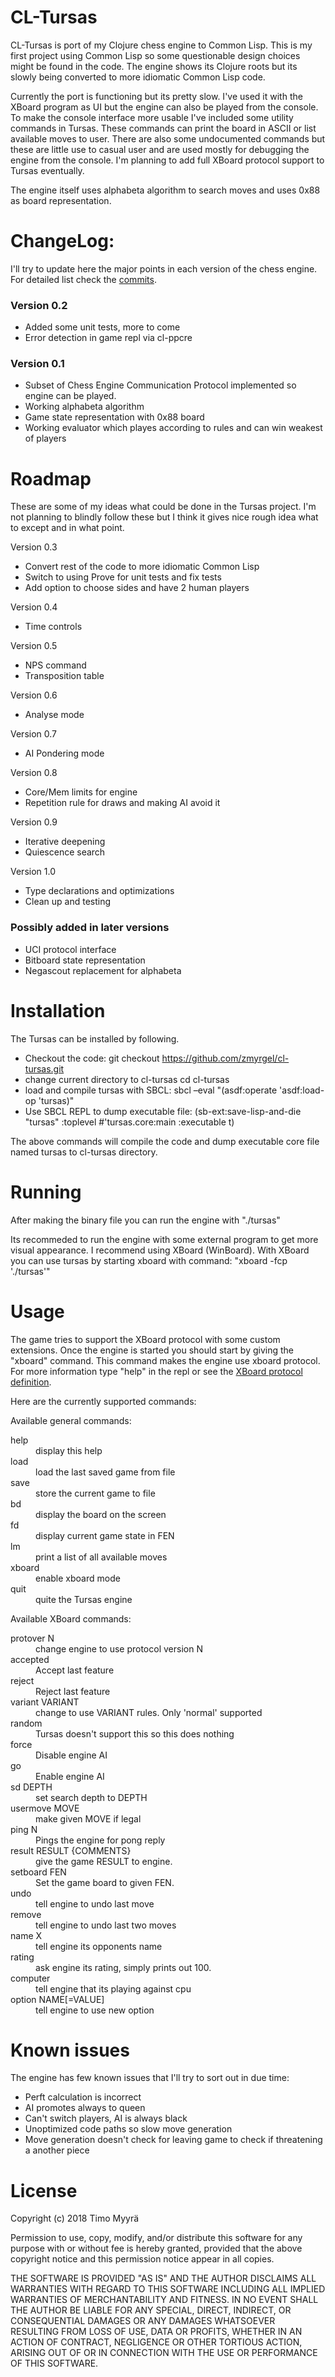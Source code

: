 * CL-Tursas

  CL-Tursas is port of my Clojure chess engine to Common Lisp. This is my first
  project using Common Lisp so some questionable design choices might be found
  in the code. The engine shows its Clojure roots but its slowly being converted
  to more idiomatic Common Lisp code.

  Currently the port is functioning but its pretty slow. I've used it with the
  XBoard program as UI but the engine can also be played from the console. To
  make the console interface more usable I've included some utility commands in
  Tursas. These commands can print the board in ASCII or list available moves to
  user. There are also some undocumented commands but these are little use to
  casual user and are used mostly for debugging the engine from the console. I'm
  planning to add full XBoard protocol support to Tursas eventually.

  The engine itself uses alphabeta algorithm to search moves and uses 0x88 as
  board representation.

* ChangeLog:

  I'll try to update here the major points in each version of the chess
  engine. For detailed list check the [[https://github.com/zmyrgel/cl-tursas/commits/][commits]].

*** Version 0.2
    - Added some unit tests, more to come
    - Error detection in game repl via cl-ppcre

*** Version 0.1
    - Subset of Chess Engine Communication Protocol implemented so engine can be played.
    - Working alphabeta algorithm
    - Game state representation with 0x88 board
    - Working evaluator which playes according to rules and can win weakest of
      players

* Roadmap

  These are some of my ideas what could be done in the Tursas project.
  I'm not planning to blindly follow these but I think it gives nice rough
  idea what to except and in what point.

  Version 0.3
    - Convert rest of the code to more idiomatic Common Lisp
    - Switch to using Prove for unit tests and fix tests
    - Add option to choose sides and have 2 human players

  Version 0.4
    - Time controls

  Version 0.5
    - NPS command
    - Transposition table

  Version 0.6
    - Analyse mode

  Version 0.7
    - AI Pondering mode

  Version 0.8
    - Core/Mem limits for engine
    - Repetition rule for draws and making AI avoid it

  Version 0.9
    - Iterative deepening
    - Quiescence search

  Version 1.0
    - Type declarations and optimizations
    - Clean up and testing

*** Possibly added in later versions

    - UCI protocol interface
    - Bitboard state representation
    - Negascout replacement for alphabeta

* Installation

  The Tursas can be installed by following.
  - Checkout the code:
    git checkout https://github.com/zmyrgel/cl-tursas.git
  - change current directory to cl-tursas
    cd cl-tursas
  - load and compile tursas with SBCL:
    sbcl --eval "(asdf:operate 'asdf:load-op 'tursas)"
  - Use SBCL REPL to dump executable file:
    (sb-ext:save-lisp-and-die "tursas" :toplevel #'tursas.core:main :executable t)

  The above commands will compile the code and dump executable core file named
  tursas to cl-tursas directory.

* Running

  After making the binary file you can run the engine with
  "./tursas"

  Its recommeded to run the engine with some external program to get more visual
  appearance. I recommend using XBoard (WinBoard).  With XBoard you can use
  tursas by starting xboard with command: "xboard -fcp './tursas'"

* Usage

  The game tries to support the XBoard protocol with some custom extensions.
  Once the engine is started you should start by giving the "xboard"
  command. This command makes the engine use xboard protocol. For more
  information type "help" in the repl or see the [[http://home.hccnet.nl/h.g.muller/engine-intf.html][XBoard protocol definition]].

  Here are the currently supported commands:

**** Available general commands:
  - help :: display this help
  - load :: load the last saved game from file
  - save :: store the current game to file
  - bd :: display the board on the screen
  - fd :: display current game state in FEN
  - lm :: print a list of all available moves
  - xboard :: enable xboard mode
  - quit :: quite the Tursas engine

**** Available XBoard commands:
  - protover N :: change engine to use protocol version N
  - accepted :: Accept last feature
  - reject :: Reject last feature
  - variant VARIANT :: change to use VARIANT rules. Only 'normal' supported
  - random :: Tursas doesn't support this so this does nothing
  - force :: Disable engine AI
  - go :: Enable engine AI
  - sd DEPTH :: set search depth to DEPTH
  - usermove MOVE :: make given MOVE if legal
  - ping N :: Pings the engine for pong reply
  - result RESULT {COMMENTS} :: give the game RESULT to engine.
  - setboard FEN :: Set the game board to given FEN.
  - undo :: tell engine to undo last move
  - remove :: tell engine to undo last two moves
  - name X :: tell engine its opponents name
  - rating :: ask engine its rating, simply prints out 100.
  - computer :: tell engine that its playing against cpu
  - option NAME[=VALUE] :: tell engine to use new option

* Known issues

  The engine has few known issues that I'll try to sort out in due time:

- Perft calculation is incorrect
- AI promotes always to queen
- Can't switch players, AI is always black
- Unoptimized code paths so slow move generation
- Move generation doesn't check for leaving game to check if threatening a another piece

* License

  Copyright (c) 2018 Timo Myyrä

  Permission to use, copy, modify, and/or distribute this software for
  any purpose with or without fee is hereby granted, provided that the
  above copyright notice and this permission notice appear in all
  copies.

  THE SOFTWARE IS PROVIDED "AS IS" AND THE AUTHOR DISCLAIMS ALL
  WARRANTIES WITH REGARD TO THIS SOFTWARE INCLUDING ALL IMPLIED
  WARRANTIES OF MERCHANTABILITY AND FITNESS. IN NO EVENT SHALL THE
  AUTHOR BE LIABLE FOR ANY SPECIAL, DIRECT, INDIRECT, OR CONSEQUENTIAL
  DAMAGES OR ANY DAMAGES WHATSOEVER RESULTING FROM LOSS OF USE, DATA OR
  PROFITS, WHETHER IN AN ACTION OF CONTRACT, NEGLIGENCE OR OTHER
  TORTIOUS ACTION, ARISING OUT OF OR IN CONNECTION WITH THE USE OR
  PERFORMANCE OF THIS SOFTWARE.
